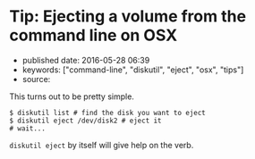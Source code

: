 * Tip: Ejecting a volume from the command line on OSX
  :PROPERTIES:
  :CUSTOM_ID: tip-ejecting-a-volume-from-the-command-line-on-osx
  :END:

- published date: 2016-05-28 06:39
- keywords: ["command-line", "diskutil", "eject", "osx", "tips"]
- source:

This turns out to be pretty simple.

#+BEGIN_EXAMPLE
    $ diskutil list # find the disk you want to eject
    $ diskutil eject /dev/disk2 # eject it
    # wait...
#+END_EXAMPLE

=diskutil eject= by itself will give help on the verb.
